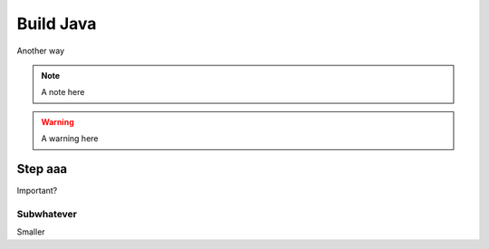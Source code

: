 Build Java
==========

Another way

.. note::
    A note here

.. warning::
    A warning here


Step aaa
--------

Important?

Subwhatever
...........

Smaller

